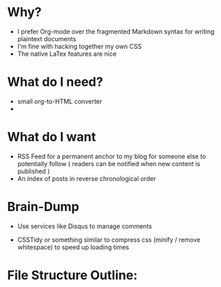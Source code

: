 * Why?
  + I prefer Org-mode over the fragmented Markdown syntax for writing plaintext documents
  + I'm fine with hacking together my own CSS
  + The native LaTex features are nice
    
* What do I need?
  + small org-to-HTML converter
  + 

* What do I want
  + RSS Feed for a permanent anchor to my blog for someone else to potentially follow
    ( readers can be notified when new content is published )
  + An index of posts in reverse chronological order
    
* Brain-Dump
  + Use services like Disqus to manage comments

  + CSSTidy or something similar to compress css (minify / remove whitespace) to speed up loading times

* File Structure Outline:
  |-> article
      |-> images
      |->index.html
